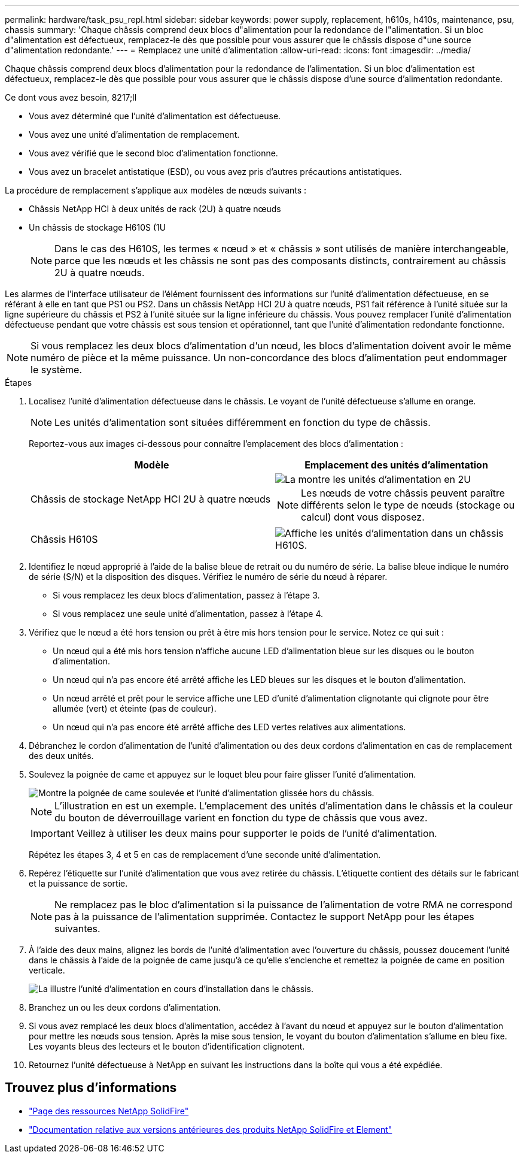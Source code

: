 ---
permalink: hardware/task_psu_repl.html 
sidebar: sidebar 
keywords: power supply, replacement, h610s, h410s, maintenance, psu, chassis 
summary: 'Chaque châssis comprend deux blocs d"alimentation pour la redondance de l"alimentation. Si un bloc d"alimentation est défectueux, remplacez-le dès que possible pour vous assurer que le châssis dispose d"une source d"alimentation redondante.' 
---
= Remplacez une unité d'alimentation
:allow-uri-read: 
:icons: font
:imagesdir: ../media/


[role="lead"]
Chaque châssis comprend deux blocs d'alimentation pour la redondance de l'alimentation. Si un bloc d'alimentation est défectueux, remplacez-le dès que possible pour vous assurer que le châssis dispose d'une source d'alimentation redondante.

.Ce dont vous avez besoin, 8217;ll
* Vous avez déterminé que l'unité d'alimentation est défectueuse.
* Vous avez une unité d'alimentation de remplacement.
* Vous avez vérifié que le second bloc d'alimentation fonctionne.
* Vous avez un bracelet antistatique (ESD), ou vous avez pris d'autres précautions antistatiques.


La procédure de remplacement s'applique aux modèles de nœuds suivants :

* Châssis NetApp HCI à deux unités de rack (2U) à quatre nœuds
* Un châssis de stockage H610S (1U
+

NOTE: Dans le cas des H610S, les termes « nœud » et « châssis » sont utilisés de manière interchangeable, parce que les nœuds et les châssis ne sont pas des composants distincts, contrairement au châssis 2U à quatre nœuds.



Les alarmes de l'interface utilisateur de l'élément fournissent des informations sur l'unité d'alimentation défectueuse, en se référant à elle en tant que PS1 ou PS2. Dans un châssis NetApp HCI 2U à quatre nœuds, PS1 fait référence à l'unité située sur la ligne supérieure du châssis et PS2 à l'unité située sur la ligne inférieure du châssis. Vous pouvez remplacer l'unité d'alimentation défectueuse pendant que votre châssis est sous tension et opérationnel, tant que l'unité d'alimentation redondante fonctionne.


NOTE: Si vous remplacez les deux blocs d'alimentation d'un nœud, les blocs d'alimentation doivent avoir le même numéro de pièce et la même puissance. Un non-concordance des blocs d'alimentation peut endommager le système.

.Étapes
. Localisez l'unité d'alimentation défectueuse dans le châssis. Le voyant de l'unité défectueuse s'allume en orange.
+

NOTE: Les unités d'alimentation sont situées différemment en fonction du type de châssis.

+
Reportez-vous aux images ci-dessous pour connaître l'emplacement des blocs d'alimentation :

+
[cols="2*"]
|===
| Modèle | Emplacement des unités d'alimentation 


| Châssis de stockage NetApp HCI 2U à quatre nœuds  a| 
image::storage_chassis_psu.png[La montre les unités d'alimentation en 2U]


NOTE: Les nœuds de votre châssis peuvent paraître différents selon le type de nœuds (stockage ou calcul) dont vous disposez.



| Châssis H610S  a| 
image::h610s_psu.png[Affiche les unités d'alimentation dans un châssis H610S.]

|===
. Identifiez le nœud approprié à l'aide de la balise bleue de retrait ou du numéro de série. La balise bleue indique le numéro de série (S/N) et la disposition des disques. Vérifiez le numéro de série du nœud à réparer.
+
** Si vous remplacez les deux blocs d'alimentation, passez à l'étape 3.
** Si vous remplacez une seule unité d'alimentation, passez à l'étape 4.


. Vérifiez que le nœud a été hors tension ou prêt à être mis hors tension pour le service. Notez ce qui suit :
+
** Un nœud qui a été mis hors tension n'affiche aucune LED d'alimentation bleue sur les disques ou le bouton d'alimentation.
** Un nœud qui n'a pas encore été arrêté affiche les LED bleues sur les disques et le bouton d'alimentation.
** Un nœud arrêté et prêt pour le service affiche une LED d'unité d'alimentation clignotante qui clignote pour être allumée (vert) et éteinte (pas de couleur).
** Un nœud qui n'a pas encore été arrêté affiche des LED vertes relatives aux alimentations.


. Débranchez le cordon d'alimentation de l'unité d'alimentation ou des deux cordons d'alimentation en cas de remplacement des deux unités.
. Soulevez la poignée de came et appuyez sur le loquet bleu pour faire glisser l'unité d'alimentation.
+
image::psu-remove.gif[Montre la poignée de came soulevée et l'unité d'alimentation glissée hors du châssis.]

+

NOTE: L'illustration en est un exemple. L'emplacement des unités d'alimentation dans le châssis et la couleur du bouton de déverrouillage varient en fonction du type de châssis que vous avez.

+

IMPORTANT: Veillez à utiliser les deux mains pour supporter le poids de l'unité d'alimentation.

+
Répétez les étapes 3, 4 et 5 en cas de remplacement d'une seconde unité d'alimentation.

. Repérez l'étiquette sur l'unité d'alimentation que vous avez retirée du châssis. L'étiquette contient des détails sur le fabricant et la puissance de sortie.
+

NOTE: Ne remplacez pas le bloc d'alimentation si la puissance de l'alimentation de votre RMA ne correspond pas à la puissance de l'alimentation supprimée. Contactez le support NetApp pour les étapes suivantes.

. À l'aide des deux mains, alignez les bords de l'unité d'alimentation avec l'ouverture du châssis, poussez doucement l'unité dans le châssis à l'aide de la poignée de came jusqu'à ce qu'elle s'enclenche et remettez la poignée de came en position verticale.
+
image::psu-install.gif[La illustre l'unité d'alimentation en cours d'installation dans le châssis.]

. Branchez un ou les deux cordons d'alimentation.
. Si vous avez remplacé les deux blocs d'alimentation, accédez à l'avant du nœud et appuyez sur le bouton d'alimentation pour mettre les nœuds sous tension. Après la mise sous tension, le voyant du bouton d'alimentation s'allume en bleu fixe. Les voyants bleus des lecteurs et le bouton d'identification clignotent.
. Retournez l'unité défectueuse à NetApp en suivant les instructions dans la boîte qui vous a été expédiée.




== Trouvez plus d'informations

* https://www.netapp.com/data-storage/solidfire/documentation/["Page des ressources NetApp SolidFire"^]
* https://docs.netapp.com/sfe-122/topic/com.netapp.ndc.sfe-vers/GUID-B1944B0E-B335-4E0B-B9F1-E960BF32AE56.html["Documentation relative aux versions antérieures des produits NetApp SolidFire et Element"^]

